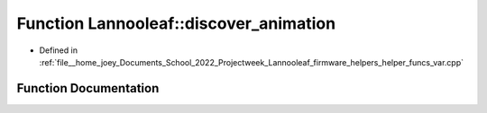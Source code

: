 .. _exhale_function_helper__funcs__var_8cpp_1ac2d95daf8bcc8070ed9c4d098b86800a:

Function Lannooleaf::discover_animation
=======================================

- Defined in :ref:`file__home_joey_Documents_School_2022_Projectweek_Lannooleaf_firmware_helpers_helper_funcs_var.cpp`


Function Documentation
----------------------


.. doxygenfunction:: Lannooleaf::discover_animation(PicoLed::PicoLedController *, Color)
   :project: Lannooleaf firmware